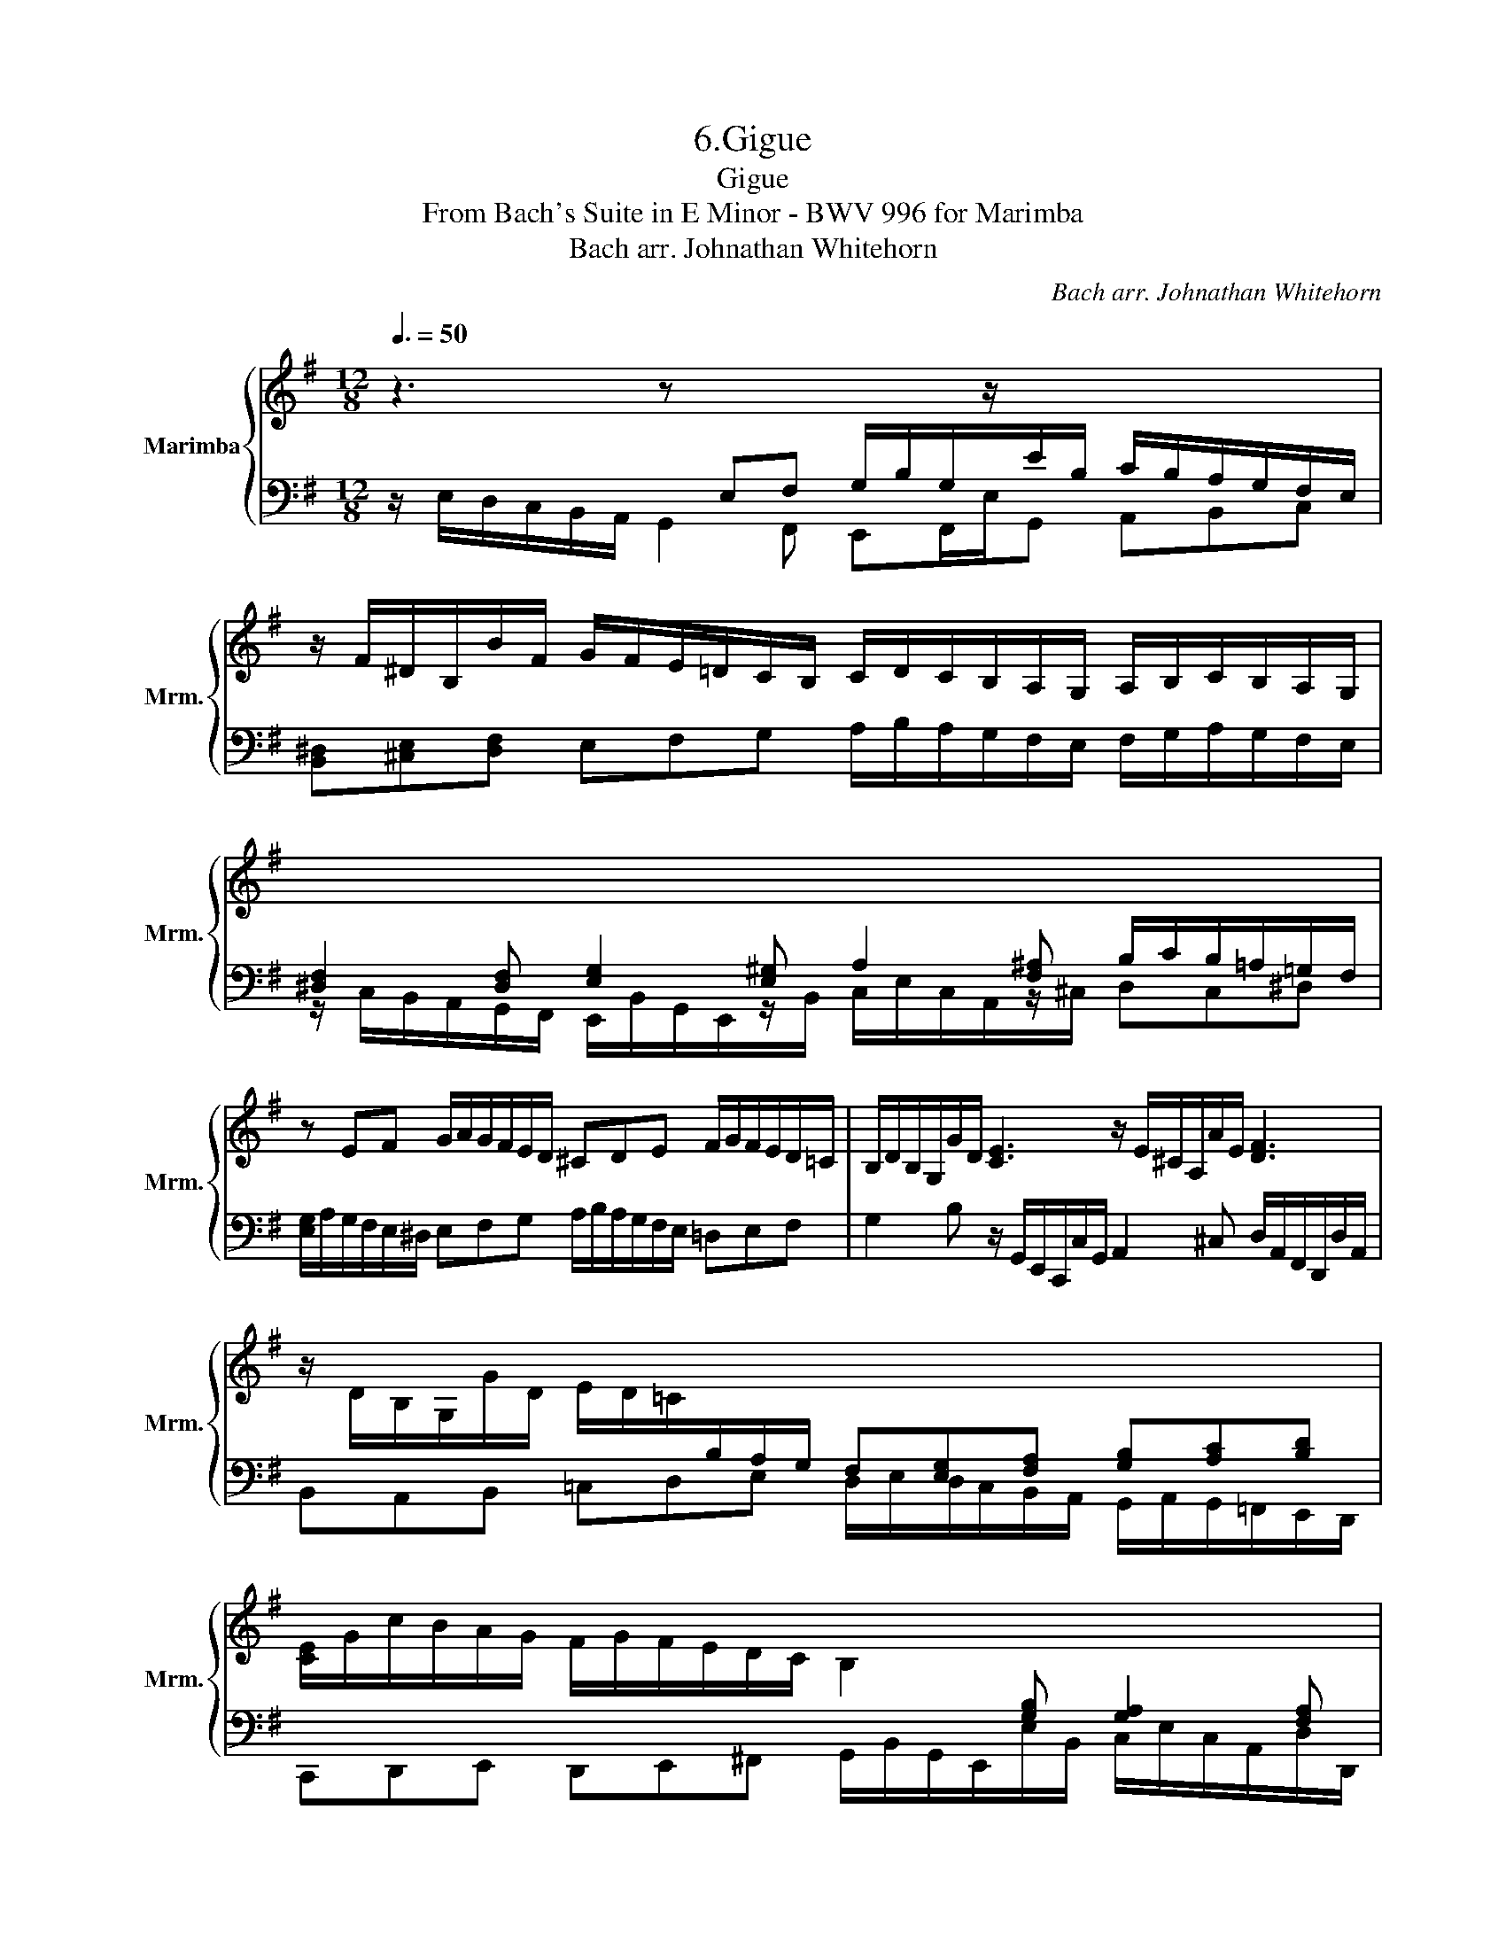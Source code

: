 X:1
T:6.Gigue
T:Gigue
T:From Bach's Suite in E Minor - BWV 996 for Marimba
T:Bach arr. Johnathan Whitehorn
C:Bach arr. Johnathan Whitehorn
%%score { 1 | 2 }
L:1/8
Q:3/8=50
M:12/8
K:G
V:1 treble nm="Marimba" snm="Mrm."
V:2 bass 
V:1
 z3 z[I:staff +1] E,F, G,/B,/G,/[I:staff -1]z/[I:staff +1]E/B,/ C/B,/A,/G,/F,/E,/ | %1
[I:staff -1] z/ F/^D/B,/B/F/ G/F/E/=D/C/B,/ C/D/C/B,/A,/G,/ A,/B,/C/B,/A,/G,/ | %2
[I:staff +1] [^D,F,]2 [D,F,] [E,G,]2 [E,^G,] A,2 [F,^A,] B,/C/B,/=A,/=G,/F,/ | %3
[I:staff -1] z EF G/A/G/F/E/D/ ^CDE F/G/F/E/D/=C/ | B,/D/B,/G,/G/D/ [CE]3 z/ E/^C/A,/A/E/ [DF]3 | %5
 z/ D/B,/G,/G/D/ E/D/=C/[I:staff +1]B,/A,/G,/ F,[E,G,][F,A,] [G,B,][A,C][B,D] | %6
[I:staff -1] [CE]/G/c/B/A/G/ F/G/F/E/D/C/ B,2[I:staff +1] [G,B,] [G,A,]2 [F,A,] | %7
 G,/B,/A,/G,/F,/E,/ C/B,/A,/G,/F,/E,/[I:staff -1] z/ F/E/^D/^C/B,/ G/F/E/=D/^C/B,/ | %8
[I:staff +1] ^A,/^C/A,/[I:staff -1]z/F/C/ D2 ^D E/^D/E/D/E/F/ G^C^A,/B,/ | %9
 B,/[I:staff +1]F,/[I:staff -1]z/[I:staff +1]F,/B,/F,/ G,/E,/G,/[Q:3/8=50][I:staff -1]z/[Q:3/8=46]"^.1"[I:staff +1]E/[Q:3/8=45]^A,/[Q:3/8=44]"^.3" B,/[Q:3/8=43]"^.7"[I:staff -1]E/[Q:3/8=43]"^.2"F/[Q:3/8=42]"^.7"E/[Q:3/8=42]"^.3"^D/[Q:3/8=42]^C/[Q:3/8=41]"^.6" !fermata![B,D]3 :: %10
[Q:3/8=50] z/[I:staff +1] B,,/^C,/^D,/E,/F,/ G,2[I:staff -1] F, E,/E/F/G/A/B/ [Ac]BG | %11
 A/G/ F2 z/ D/E/F/G/A/ B/B,/C/D/E/F/ G2 G | %12
 F/[I:staff +1]F,/[I:staff -1] z/ D/F/ z/ E/[I:staff +1]E,/[I:staff -1] z/ C/E/ z/ ^D/[I:staff +1]^D,/[I:staff -1] z/ B,/=D/ z/ ^C/[I:staff +1]^C,/[I:staff -1] z/ A,/=C/ z/ | %13
 B,/G,/A,/B,/C/D/ E/D/E/F/G/A/ B/A,/B,/C/[B,D] [G,E]A,F,/G,/ | %14
 G,/B,/D/G/G,/F/ [CE]3 A,/^C/E/A/A,/G/ F3 | %15
 B,/^D/F/B/B,/A/!p!!<(! G>!>!cF/!>!B/ E>!>!A=D/!>!G/ C>!>!=FB,/!>!E/!<)! | %16
 !>!^D/c/A/F/B/F/ G/B/G/E/A/E/ F/A/F/=D/G/D/ E/G/E/C/=F/A/ | %17
 ^D/F/D/B,/E/G/ C/c/A/=F/c/E/ =D3 z/ B,/^C/D/E/^F/ | %18
 G/[I:staff +1]G,/A,/B,/=C/=D/ E/E,/F,/G,/A,/B,/ C/D/E/D/C/B,/ A,/G,/F,/E,/F,/^D,/ | %19
 E,/B,,/^G,,/B,,/E,/B,,/[Q:3/8=50] C,/[Q:3/8=46]"^.1"A,,/[Q:3/8=44]"^.2"C,/[Q:3/8=42]"^.7"E,/[Q:3/8=41]"^.4"A,/[Q:3/8=40]"^.3"^D,/[Q:3/8=39]"^.2" E,/[Q:3/8=38]"^.2"A,/[Q:3/8=37]"^.3"^G,/[Q:3/8=36]"^.5"F,/[Q:3/8=35]"^.6"E,/[Q:3/8=34]"^.8"^D,/[Q:3/8=34]"^.1" [B,,E,]3 :| %20
V:2
 z/ E,/D,/C,/B,,/A,,/ G,,2 F,, E,,F,,/E,/G,, A,,B,,C, | %1
 [B,,^D,][^C,E,][D,F,] E,F,G, A,/B,/A,/G,/F,/E,/ F,/G,/A,/G,/F,/E,/ | %2
 z/ C,/B,,/A,,/G,,/F,,/ E,,/B,,/G,,/E,,/z/B,,/ C,/E,/C,/A,,/z/^C,/ D,C,^D, | %3
 [E,G,]/A,/G,/F,/E,/^D,/ E,F,G, A,/B,/A,/G,/F,/E,/ =D,E,F, | %4
 G,2 B, z/ G,,/E,,/C,,/C,/G,,/ A,,2 ^C, D,/A,,/F,,/D,,/D,/A,,/ | %5
 B,,A,,B,, =C,D,E, D,/E,/D,/C,/B,,/A,,/ G,,/A,,/G,,/=F,,/E,,/D,,/ | %6
 C,,D,,E,, D,,E,,^F,, G,,/B,,/G,,/E,,/E,/B,,/ C,/E,/C,/A,,/D,/D,,/ | %7
 G,,2 G,, A,,B,,C, [B,,^D,][^C,E,][D,F,] E,F,G, | %8
 F,>F,^A, B,/F,/D,/B,,/z/F,/ [G,B,]/[F,B,]/[G,B,]/[F,B,]/[G,B,]/[F,B,]/ [E,B,]F,F,, | %9
 B,,[B,,^D,]B,, B,,B,,/B,/B,, B,,/G,/=A,/G,/F,/E,/ !fermata![B,,F,]3 :: %10
 z3 z/ E,,/F,,/G,,/A,,/B,,/ =C,2 [B,,=D,] A,,/F,/G,/A,/B,/C/ | %11
 D>ED/C/ B,2 A, G,2 F, E,/G,/B,/E/A,/C/ | D,A,G,/B,/ C,G,F,/A,/ B,,F,E,/^G,/ A,,E,^D,/F,/ | %13
 G,, z/ G,,/A,,/B,,/ C,/B,,/C,/D,/E,/F,/ G,/F,/G,/A,G,,/ C,,/E,,/A,,/C,/D,,/D,/ | %14
 G,,2 B,, C,/E,/[I:staff -1]G,/C/[I:staff +1]C,/G,/ ^C,2 C, D,/F,/[I:staff -1]A,/D/[I:staff +1]D,/A,/ | %15
 ^D,3 E,/G,/C/!>!E/=D,/!>!D/ C,/E,/A,/!>!C/B,,/!>!B,/ A,,/C,/=F,/!>!A,/G,,/!>!G,/ | %16
 !>![F,A,]2 [^D,F,] [E,B,]2 [^C,E,] D,/F,/A,/F,/B,/B,,/ =C,/E,/G,/E,/A,/A,,/ | %17
 B,,/^D,/F,/D,/G,/G,,/ A,,2 A, B,/B,,/^C,/D,/E,/F,/ G,2 F, | %18
 E,2 =D, =C,2 B,, A,,C,[G,,E,] [A,,E,]B,,B,, | %19
 E,,E,,E,, E,,E,,E,, E,,/C,/B,,/A,,/^G,,/F,,/ [E,,^G,,]3 :| %20


